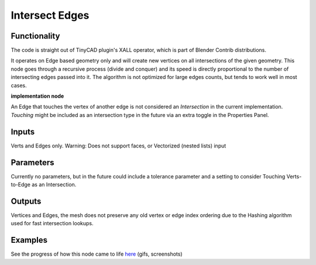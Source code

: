 Intersect Edges
===============

Functionality
-------------

The code is straight out of TinyCAD plugin's XALL operator, which is part of Blender Contrib distributions.

It operates on Edge based geometry only and will create new vertices on all intersections of the given geometry. 
This node goes through a recursive process (divide and conquer) and its speed is directly proportional to the 
number of intersecting edges passed into it. The algorithm is not optimized for large edges counts, but tends 
to work well in most cases. 

**implementation node**

An Edge that touches the vertex of another edge is not considered an `Intersection` in the current implementation. 
*Touching* might be included as an intersection type in the future via an extra toggle in the Properties Panel.

Inputs
------

Verts and Edges only. Warning: Does not support faces, or Vectorized (nested lists) input


Parameters
----------

Currently no parameters, but in the future could include a tolerance parameter and a setting to consider Touching Verts-to-Edge as an Intersection.


Outputs
-------

Vertices and Edges, the mesh does not preserve any old vertex or edge index ordering due to the Hashing algorithm used for fast intersection lookups.


Examples
--------

.. image:: https://cloud.githubusercontent.com/assets/619340/2811581/16032c72-ce26-11e3-9055-925d2cd03719.png

See the progress of how this node came to life `here <https://github.com/nortikin/sverchok/issues/109>`_ (gifs, screenshots)